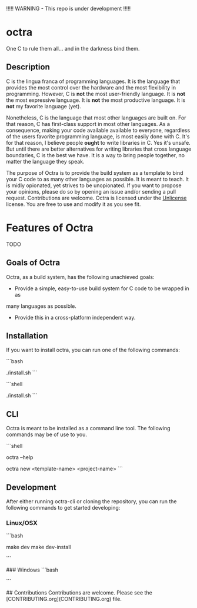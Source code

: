 !!!!! WARNING - This repo is under development !!!!!

* octra

One C to rule them all... and in the darkness bind them.

** Description

C is the lingua franca of programming languages. It is the language that
provides the most control over the hardware and the most flexibility in
programming. However, C is *not* the most user-friendly language. It is *not*
the most expressive language. It is *not* the most productive language. It is
*not* my favorite language (yet).

Nonetheless, C is the language that most other languages are built on. For that
reason, C has first-class support in most other languages. As a consequence,
making your code available available to everyone, regardless of the users
favorite programming language, is most easily done with C. It's for that
reason, I believe people *ought* to write libraries in C. Yes it's unsafe. But
until there are better alternatives for writing libraries that cross language
boundaries, C is the best we have. It is a way to bring people together, no
matter the language they speak.

The purpose of Octra is to provide the build system as a template to bind your
C code to as many other languages as possible. It is meant to teach. It is
midly opionated, yet strives to be unopionated. If you want to propose your
opinions, please do so by opening an issue and/or sending a pull request.
Contributions are welcome. Octra is licensed under the
[[https://unlicense.org][Unlicense]] license. You are free to use and modify it
as you see fit.

* Features of Octra
TODO

** Goals of Octra
Octra, as a build system, has the following unachieved goals:
 - Provide a simple, easy-to-use build system for C code to be wrapped in as
 many languages as possible.
 - Provide this in a cross-platform independent way.

** Installation

If you want to install octra, you can run one of the following commands:

```bash
# TODO
# Linux/OSX
./install.sh
```

```shell
# TODO
# Windows powershell
./install.sh
```

** CLI
Octra is meant to be installed as a command line tool. The following commands
may be of use to you.

```shell
# Get help
# TODO
octra --help

# Create a new project
# TODO
octra new <template-name> <project-name>
```

** Development

After either running octra-cli or cloning the repository, you can run the
following commands to get started developing:

*** Linux/OSX
```bash
# TODO
make dev
make dev-install

# or the traditional
# TODO
# cmake -B build -DCMAKE_BUILD_TYPE=Debug
# # cmake --install
```

### Windows
```bash
# TODO
```

## Contributions
Contributions are welcome. Please see the
[CONTRIBUTING.org](CONTRIBUTING.org) file.


